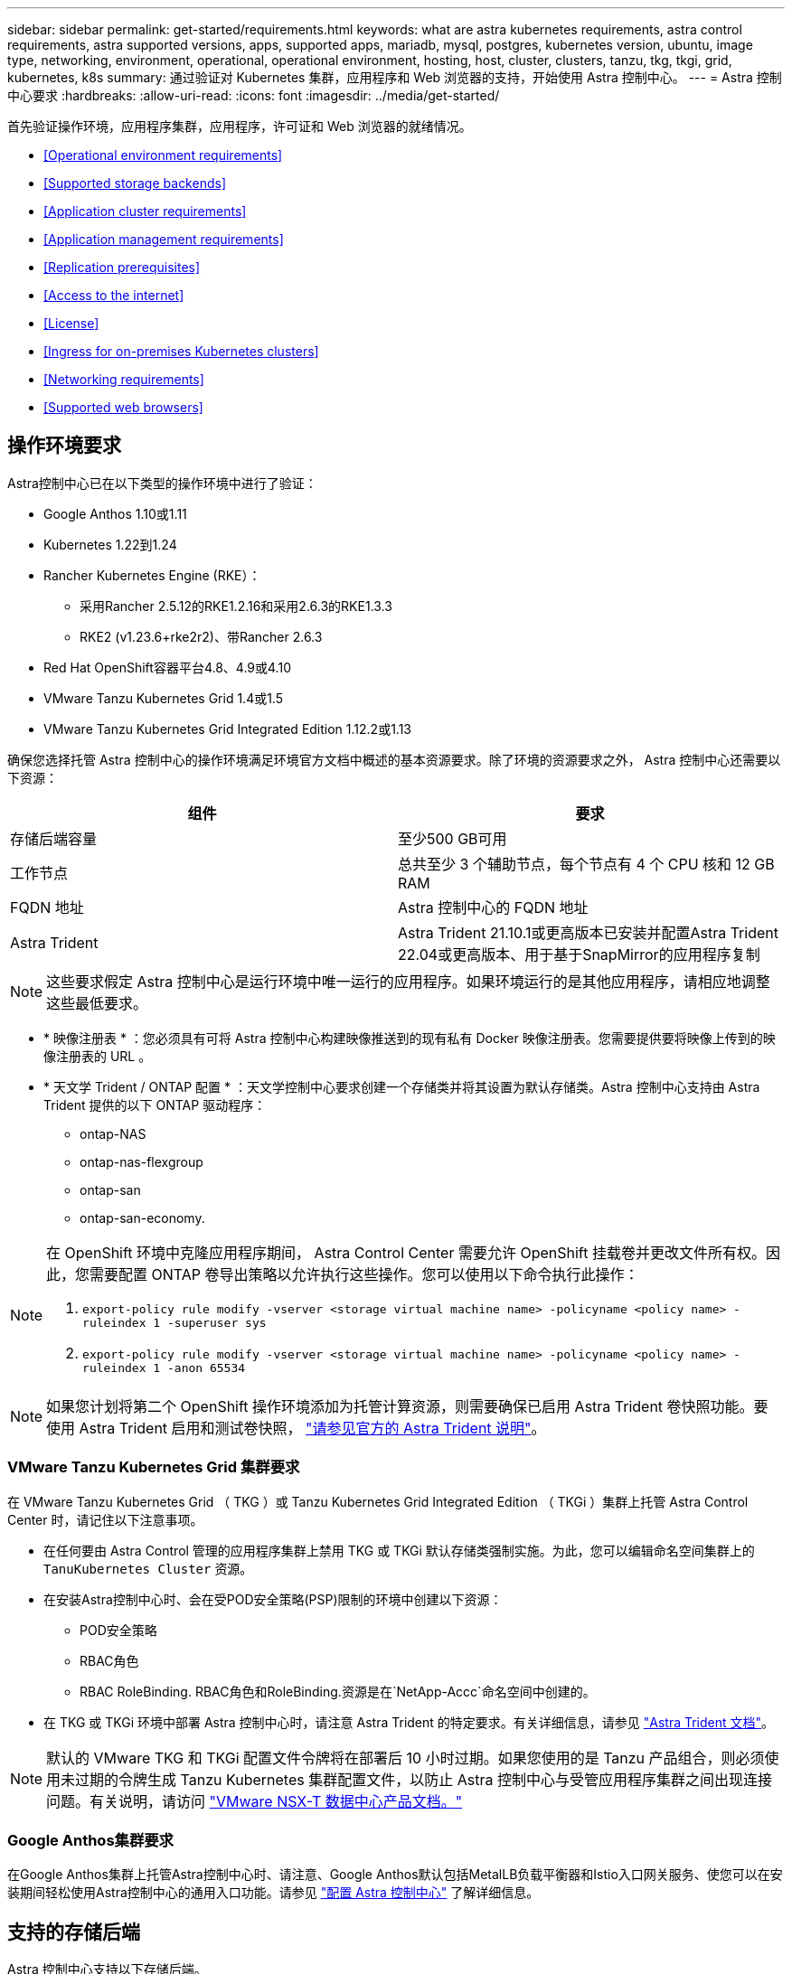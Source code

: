 ---
sidebar: sidebar 
permalink: get-started/requirements.html 
keywords: what are astra kubernetes requirements, astra control requirements, astra supported versions, apps, supported apps, mariadb, mysql, postgres, kubernetes version, ubuntu, image type, networking, environment, operational, operational environment, hosting, host, cluster, clusters, tanzu, tkg, tkgi, grid, kubernetes, k8s 
summary: 通过验证对 Kubernetes 集群，应用程序和 Web 浏览器的支持，开始使用 Astra 控制中心。 
---
= Astra 控制中心要求
:hardbreaks:
:allow-uri-read: 
:icons: font
:imagesdir: ../media/get-started/


首先验证操作环境，应用程序集群，应用程序，许可证和 Web 浏览器的就绪情况。

* <<Operational environment requirements>>
* <<Supported storage backends>>
* <<Application cluster requirements>>
* <<Application management requirements>>
* <<Replication prerequisites>>
* <<Access to the internet>>
* <<License>>
* <<Ingress for on-premises Kubernetes clusters>>
* <<Networking requirements>>
* <<Supported web browsers>>




== 操作环境要求

Astra控制中心已在以下类型的操作环境中进行了验证：

* Google Anthos 1.10或1.11
* Kubernetes 1.22到1.24
* Rancher Kubernetes Engine (RKE）：
+
** 采用Rancher 2.5.12的RKE1.2.16和采用2.6.3的RKE1.3.3
** RKE2 (v1.23.6+rke2r2)、带Rancher 2.6.3


* Red Hat OpenShift容器平台4.8、4.9或4.10
* VMware Tanzu Kubernetes Grid 1.4或1.5
* VMware Tanzu Kubernetes Grid Integrated Edition 1.12.2或1.13


确保您选择托管 Astra 控制中心的操作环境满足环境官方文档中概述的基本资源要求。除了环境的资源要求之外， Astra 控制中心还需要以下资源：

|===
| 组件 | 要求 


| 存储后端容量 | 至少500 GB可用 


| 工作节点 | 总共至少 3 个辅助节点，每个节点有 4 个 CPU 核和 12 GB RAM 


| FQDN 地址 | Astra 控制中心的 FQDN 地址 


| Astra Trident  a| 
Astra Trident 21.10.1或更高版本已安装并配置Astra Trident 22.04或更高版本、用于基于SnapMirror的应用程序复制

|===

NOTE: 这些要求假定 Astra 控制中心是运行环境中唯一运行的应用程序。如果环境运行的是其他应用程序，请相应地调整这些最低要求。

* * 映像注册表 * ：您必须具有可将 Astra 控制中心构建映像推送到的现有私有 Docker 映像注册表。您需要提供要将映像上传到的映像注册表的 URL 。
* * 天文学 Trident / ONTAP 配置 * ：天文学控制中心要求创建一个存储类并将其设置为默认存储类。Astra 控制中心支持由 Astra Trident 提供的以下 ONTAP 驱动程序：
+
** ontap-NAS
** ontap-nas-flexgroup
** ontap-san
** ontap-san-economy.




[NOTE]
====
在 OpenShift 环境中克隆应用程序期间， Astra Control Center 需要允许 OpenShift 挂载卷并更改文件所有权。因此，您需要配置 ONTAP 卷导出策略以允许执行这些操作。您可以使用以下命令执行此操作：

. `export-policy rule modify -vserver <storage virtual machine name> -policyname <policy name> -ruleindex 1 -superuser sys`
. `export-policy rule modify -vserver <storage virtual machine name> -policyname <policy name> -ruleindex 1 -anon 65534`


====

NOTE: 如果您计划将第二个 OpenShift 操作环境添加为托管计算资源，则需要确保已启用 Astra Trident 卷快照功能。要使用 Astra Trident 启用和测试卷快照， https://docs.netapp.com/us-en/trident/trident-use/vol-snapshots.html["请参见官方的 Astra Trident 说明"^]。



=== VMware Tanzu Kubernetes Grid 集群要求

在 VMware Tanzu Kubernetes Grid （ TKG ）或 Tanzu Kubernetes Grid Integrated Edition （ TKGi ）集群上托管 Astra Control Center 时，请记住以下注意事项。

* 在任何要由 Astra Control 管理的应用程序集群上禁用 TKG 或 TKGi 默认存储类强制实施。为此，您可以编辑命名空间集群上的 `TanuKubernetes Cluster` 资源。
* 在安装Astra控制中心时、会在受POD安全策略(PSP)限制的环境中创建以下资源：
+
** POD安全策略
** RBAC角色
** RBAC RoleBinding. RBAC角色和RoleBinding.资源是在`NetApp-Accc`命名空间中创建的。




* 在 TKG 或 TKGi 环境中部署 Astra 控制中心时，请注意 Astra Trident 的特定要求。有关详细信息，请参见 https://docs.netapp.com/us-en/trident/trident-get-started/kubernetes-deploy.html#other-known-configuration-options["Astra Trident 文档"^]。



NOTE: 默认的 VMware TKG 和 TKGi 配置文件令牌将在部署后 10 小时过期。如果您使用的是 Tanzu 产品组合，则必须使用未过期的令牌生成 Tanzu Kubernetes 集群配置文件，以防止 Astra 控制中心与受管应用程序集群之间出现连接问题。有关说明，请访问 https://docs.vmware.com/en/VMware-NSX-T-Data-Center/3.2/nsx-application-platform/GUID-52A52C0B-9575-43B6-ADE2-E8640E22C29F.html["VMware NSX-T 数据中心产品文档。"]



=== Google Anthos集群要求

在Google Anthos集群上托管Astra控制中心时、请注意、Google Anthos默认包括MetalLB负载平衡器和Istio入口网关服务、使您可以在安装期间轻松使用Astra控制中心的通用入口功能。请参见 link:install_acc.html#configure-astra-control-center["配置 Astra 控制中心"] 了解详细信息。



== 支持的存储后端

Astra 控制中心支持以下存储后端。

* Astra 数据存储
* NetApp ONTAP 9.5 或更高版本的 AFF 和 FAS 系统
* NetApp Cloud Volumes ONTAP




== 应用程序集群要求

对于计划从 Astra 控制中心管理的集群， Astra 控制中心具有以下要求。如果您计划管理的集群是托管 Astra 控制中心的运行环境集群，则这些要求也适用。

* Kubernetes 的最新版本 https://kubernetes-csi.github.io/docs/snapshot-controller.html["Snapshot 控制器组件"^] 已安装
* Astra Trident https://docs.netapp.com/us-en/trident/trident-use/vol-snapshots.html["volumesnapshotclass 对象"^] 已由管理员定义
* 集群上存在默认 Kubernetes 存储类
* 至少将一个存储类配置为使用 Astra Trident



NOTE: 您的应用程序集群应具有一个 `kubeconfig.yaml` 文件，该文件仅定义一个 _context_ 元素。请访问的 Kubernetes 文档 https://kubernetes.io/docs/concepts/configuration/organize-cluster-access-kubeconfig/["有关创建 kubeconfig 文件的信息"^]。


NOTE: 在 Rancher 环境中管理应用程序集群时，请修改 Rancher 提供的 `kubeconfig` 文件中的应用程序集群默认上下文，以使用控制平面上下文，而不是 Rancher API 服务器上下文。这样可以减少 Rancher API 服务器上的负载并提高性能。



== 应用程序管理要求

Astra Control 具有以下应用程序管理要求：

* * 许可 * ：要使用 Astra 控制中心管理应用程序，您需要获得 Astra 控制中心许可证。
* * 命名空间 * ： Astra Control 要求一个应用程序不能跨越多个命名空间，但一个命名空间可以包含多个应用程序。
* * 存储类 * ：如果您安装的应用程序明确设置了 StorageClass ，并且需要克隆该应用程序，则克隆操作的目标集群必须具有最初指定的 StorageClass 。将显式设置了 StorageClass 的应用程序克隆到不具有相同 StorageClass 的集群将失败。
* * Kubernetes Resources* ：使用非 Astra Control 收集的 Kubernetes 资源的应用程序可能没有完整的应用程序数据管理功能。Astra Control 收集以下 Kubernetes 资源：
+
[cols="1,1,1"]
|===


| ClusterRole | ClusterRoleBinding. | 配置映射 


| cronjob | 自定义资源定义 | 自定义资源 


| DemonSet | DeploymentConfig | HorizontalPodAutoscaler 


| 传入 | MutatingWebhook | 网络策略 


| PersistentVolumeClaim | POD | PodDisruptionBuget 


| 播客模板 | ReplicaSet | Role 


| RoleBinding. | 路由 | 机密 


| 服务 | ServiceAccount | 状态集 


| 验证 Webhook |  |  
|===




== 复制前提条件

Astra Control应用程序复制要求在开始之前必须满足以下前提条件：

* 要实现无缝灾难恢复、必须将Astra控制中心部署在第三个故障域或二级站点中。
* 应用程序的主机Kubernetes集群和目标Kubernetes集群必须可用并连接到两个ONTAP 集群、理想情况下、它们位于不同的故障域或站点。
* ONTAP 集群和主机SVM必须已配对。请参见 https://docs.netapp.com/us-en/ontap-sm-classic/peering/index.html["集群和 SVM 对等概述"^]。
* 配对的远程SVM必须可供目标集群上的Trident使用。
* 源和目标ONTAP 集群上必须同时存在Trident 22.04或更高版本。
* 必须在源和目标ONTAP 集群上启用使用数据保护包的ONTAP SnapMirror异步许可证。请参见 https://docs.netapp.com/us-en/ontap/data-protection/snapmirror-licensing-concept.html["ONTAP 中的SnapMirror许可概述"^]。
* Astra Trident后端配置文件必须包含以下行：
+
[listing]
----
"replicationPolicy": "MirrorAllSnapshots"
----
+
请参见 https://docs.netapp.com/us-en/trident/trident-use/backends.html["配置后端"^] 有关详细信息 ...

* 在将ONTAP 存储后端添加到Astra控制中心时、如果用户的凭据用于在控制中心与存储后端之间进行通信、则必须在两个ONTAP 集群的ONTAP System Manager中启用用户登录访问方法`http`和`ontapi`。请参见 https://docs.netapp.com/us-en/ontap-sm-classic/online-help-96-97/concept_cluster_user_accounts.html#users-list["管理用户帐户"^] 有关详细信息 ...
* 源和目标Kubernetes集群以及ONTAP 集群都必须由Astra Control进行管理。
+

NOTE: 您可以同时按相反方向复制另一个应用程序(在另一个集群或站点上运行)。例如、应用程序A、B、C可以从数据中心1复制到数据中心2；应用程序X、Y、Z可以从数据中心2复制到数据中心1。



了解操作方法 link:../use/replicate_snapmirror.html["使用SnapMirror技术将应用程序复制到远程系统"]。



== 支持的应用程序安装方法

Astra Control 支持以下应用程序安装方法：

* * 清单文件 * ： Astra Control 支持使用 kubectl 从清单文件安装的应用程序。例如：
+
[listing]
----
kubectl apply -f myapp.yaml
----
* * Helm 3* ：如果使用 Helm 安装应用程序，则 Astra Control 需要 Helm 版本 3 。完全支持管理和克隆随 Helm 3 安装的应用程序（或从 Helm 2 升级到 Helm 3 ）。不支持管理随 Helm 2 安装的应用程序。
* * 操作员部署的应用程序 * ： Astra Control 支持使用命名空间范围的运算符安装的应用程序。以下是已针对此安装模式验证的一些应用程序：
+
** https://github.com/k8ssandra/cass-operator/tree/v1.7.1["Apache K8ssandra"^]
** https://github.com/jenkinsci/kubernetes-operator["Jenkins CI"^]
** https://github.com/percona/percona-xtradb-cluster-operator["Percona XtraDB 集群"^]





NOTE: 操作员及其安装的应用程序必须使用相同的命名空间；您可能需要为操作员修改部署 .yaml 文件，以确保情况确实如此。



== 访问 Internet

您应确定是否可以从外部访问 Internet 。否则，某些功能可能会受到限制，例如从 NetApp Cloud Insights 接收监控和指标数据或向发送支持包 https://mysupport.netapp.com/site/["NetApp 支持站点"^]。



== 许可证

要实现全部功能， Astra 控制中心需要获得 Astra 控制中心许可证。从 NetApp 获取评估版许可证或完整许可证。如果没有许可证、您将无法执行以下任何操作：

* 定义应用程序
* 为现有应用程序创建快照或克隆
* 配置数据保护策略


如果您要尝试使用 Astra 控制中心，可以 link:setup_overview.html#add-a-full-or-evaluation-license["使用 90 天评估许可证"]。

要了解有关许可证工作原理的详细信息，请参见 link:../concepts/licensing.html["许可"]。



== 内部 Kubernetes 集群的传入

您可以选择 Astra 控制中心使用的网络传入类型。默认情况下， Astra 控制中心会将 Astra 控制中心网关（ service/traefik ）部署为集群范围的资源。如果您的环境允许使用服务负载平衡器，则 Astra 控制中心也支持使用服务负载平衡器。如果您希望使用服务负载平衡器，但尚未配置此平衡器，则可以使用 MetalLB 负载平衡器自动为该服务分配外部 IP 地址。在内部 DNS 服务器配置中，您应将为 Astra 控制中心选择的 DNS 名称指向负载平衡的 IP 地址。


NOTE: 如果要在 Tanzu Kubernetes 网格集群上托管 Astra 控制中心，请使用 `kubectl get nssxlbmonitors -a` 命令查看是否已将服务监控器配置为接受传入流量。如果存在一个，则不应安装 MetalLB ，因为现有服务监控器将覆盖任何新的负载平衡器配置。

有关详细信息，请参见 link:../get-started/install_acc.html#set-up-ingress-for-load-balancing["设置传入以进行负载平衡"]。



== 网络要求

托管 Astra 控制中心的操作环境使用以下 TCP 端口进行通信。您应确保允许这些端口通过任何防火墙，并将防火墙配置为允许来自 Astra 网络的任何 HTTPS 传出流量。某些端口需要在托管 Astra 控制中心的环境与每个受管集群之间进行双向连接（请在适用时注明）。


NOTE: 您可以在双堆栈 Kubernetes 集群中部署 Astra 控制中心，而 Astra 控制中心则可以管理为双堆栈操作配置的应用程序和存储后端。有关双堆栈集群要求的详细信息，请参见 https://kubernetes.io/docs/concepts/services-networking/dual-stack/["Kubernetes 文档"^]。

|===
| 源 | 目标 | Port | 协议 | 目的 


| 客户端 PC | Astra 控制中心 | 443. | HTTPS | UI / API 访问 - 确保托管 Astra 控制中心的集群与每个受管集群之间的此端口是双向开放的 


| 指标使用者 | Astra 控制中心工作节点 | 9090 | HTTPS | 指标数据通信—确保每个受管集群都可以访问托管 Astra 控制中心的集群上的此端口 （需要双向通信） 


| Astra 控制中心 | 托管 Cloud Insights 服务 (https://cloudinsights.netapp.com)[] | 443. | HTTPS | Cloud Insights 通信 


| Astra 控制中心 | Amazon S3 存储分段提供商 (https://my-bucket.s3.us-west-2.amazonaws.com/)[] | 443. | HTTPS | Amazon S3 存储通信 


| Astra 控制中心 | NetApp AutoSupport (https://support.netapp.com)[] | 443. | HTTPS | NetApp AutoSupport 通信 
|===


== 支持的 Web 浏览器

Astra 控制中心支持最新版本的 Firefox ， Safari 和 Chrome ，最小分辨率为 1280 x 720 。



== 下一步行动

查看 link:quick-start.html["快速入门"] 概述。
